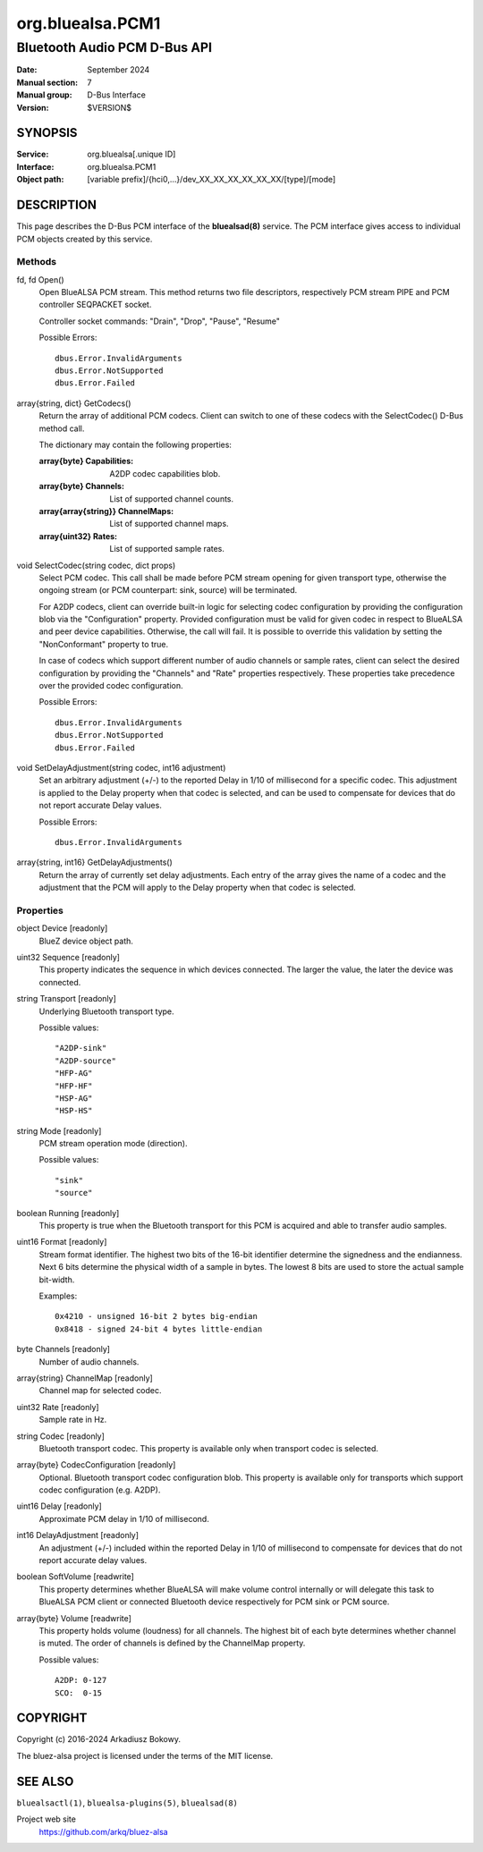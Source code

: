 =================
org.bluealsa.PCM1
=================

-----------------------------
Bluetooth Audio PCM D-Bus API
-----------------------------

:Date: September 2024
:Manual section: 7
:Manual group: D-Bus Interface
:Version: $VERSION$

SYNOPSIS
========

:Service:     org.bluealsa[.unique ID]
:Interface:   org.bluealsa.PCM1
:Object path: [variable prefix]/{hci0,...}/dev_XX_XX_XX_XX_XX_XX/[type]/[mode]

DESCRIPTION
===========

This page describes the D-Bus PCM interface of the **bluealsad(8)** service.
The PCM interface gives access to individual PCM objects created by this
service.

Methods
-------

fd, fd Open()
    Open BlueALSA PCM stream. This method returns two file descriptors,
    respectively PCM stream PIPE and PCM controller SEQPACKET socket.

    Controller socket commands: "Drain", "Drop", "Pause", "Resume"

    Possible Errors:
    ::

        dbus.Error.InvalidArguments
        dbus.Error.NotSupported
        dbus.Error.Failed

array{string, dict} GetCodecs()
    Return the array of additional PCM codecs. Client can switch to one of
    these codecs with the SelectCodec() D-Bus method call.

    The dictionary may contain the following properties:

    :array{byte} Capabilities:
        A2DP codec capabilities blob.
    :array{byte} Channels:
        List of supported channel counts.
    :array{array{string}} ChannelMaps:
        List of supported channel maps.
    :array{uint32} Rates:
        List of supported sample rates.

void SelectCodec(string codec, dict props)
    Select PCM codec. This call shall be made before PCM stream opening for
    given transport type, otherwise the ongoing stream (or PCM counterpart:
    sink, source) will be terminated.

    For A2DP codecs, client can override built-in logic for selecting codec
    configuration by providing the configuration blob via the "Configuration"
    property. Provided configuration must be valid for given codec in respect
    to BlueALSA and peer device capabilities. Otherwise, the call will fail.
    It is possible to override this validation by setting the "NonConformant"
    property to true.

    In case of codecs which support different number of audio channels or
    sample rates, client can select the desired configuration by providing the
    "Channels" and "Rate" properties respectively. These properties take
    precedence over the provided codec configuration.

    Possible Errors:
    ::

        dbus.Error.InvalidArguments
        dbus.Error.NotSupported
        dbus.Error.Failed

void SetDelayAdjustment(string codec, int16 adjustment)
    Set an arbitrary adjustment (+/-) to the reported Delay in 1/10 of
    millisecond for a specific codec. This adjustment is applied to the Delay
    property when that codec is selected, and can be used to compensate for
    devices that do not report accurate Delay values.

    Possible Errors:
    ::

        dbus.Error.InvalidArguments

array{string, int16} GetDelayAdjustments()
    Return the array of currently set delay adjustments. Each entry of the
    array gives the name of a codec and the adjustment that the PCM will apply
    to the Delay property when that codec is selected.

Properties
----------

object Device [readonly]
    BlueZ device object path.

uint32 Sequence [readonly]
    This property indicates the sequence in which devices connected. The larger
    the value, the later the device was connected.

string Transport [readonly]
    Underlying Bluetooth transport type.

    Possible values:
    ::

        "A2DP-sink"
        "A2DP-source"
        "HFP-AG"
        "HFP-HF"
        "HSP-AG"
        "HSP-HS"

string Mode [readonly]
    PCM stream operation mode (direction).

    Possible values:
    ::

        "sink"
        "source"

boolean Running [readonly]
    This property is true when the Bluetooth transport for this PCM is
    acquired and able to transfer audio samples.

uint16 Format [readonly]
    Stream format identifier. The highest two bits of the 16-bit identifier
    determine the signedness and the endianness. Next 6 bits determine the
    physical width of a sample in bytes. The lowest 8 bits are used to store
    the actual sample bit-width.

    Examples:
    ::

        0x4210 - unsigned 16-bit 2 bytes big-endian
        0x8418 - signed 24-bit 4 bytes little-endian

byte Channels [readonly]
    Number of audio channels.

array{string} ChannelMap [readonly]
    Channel map for selected codec.

uint32 Rate [readonly]
    Sample rate in Hz.

string Codec [readonly]
    Bluetooth transport codec. This property is available only when transport
    codec is selected.

array{byte} CodecConfiguration [readonly]
    Optional. Bluetooth transport codec configuration blob. This property is
    available only for transports which support codec configuration
    (e.g. A2DP).

uint16 Delay [readonly]
    Approximate PCM delay in 1/10 of millisecond.

int16 DelayAdjustment [readonly]
    An adjustment (+/-) included within the reported Delay in 1/10 of
    millisecond to compensate for devices that do not report accurate delay
    values.

boolean SoftVolume [readwrite]
    This property determines whether BlueALSA will make volume control
    internally or will delegate this task to BlueALSA PCM client or connected
    Bluetooth device respectively for PCM sink or PCM source.

array{byte} Volume [readwrite]
    This property holds volume (loudness) for all channels. The highest bit
    of each byte determines whether channel is muted. The order of channels
    is defined by the ChannelMap property.

    Possible values:
    ::

       A2DP: 0-127
       SCO:  0-15

COPYRIGHT
=========

Copyright (c) 2016-2024 Arkadiusz Bokowy.

The bluez-alsa project is licensed under the terms of the MIT license.

SEE ALSO
========

``bluealsactl(1)``, ``bluealsa-plugins(5)``, ``bluealsad(8)``

Project web site
  https://github.com/arkq/bluez-alsa
